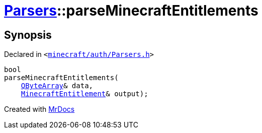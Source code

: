 [#Parsers-parseMinecraftEntitlements]
= xref:Parsers.adoc[Parsers]::parseMinecraftEntitlements
:relfileprefix: ../
:mrdocs:


== Synopsis

Declared in `&lt;https://github.com/PrismLauncher/PrismLauncher/blob/develop/launcher/minecraft/auth/Parsers.h#L17[minecraft&sol;auth&sol;Parsers&period;h]&gt;`

[source,cpp,subs="verbatim,replacements,macros,-callouts"]
----
bool
parseMinecraftEntitlements(
    xref:QByteArray.adoc[QByteArray]& data,
    xref:MinecraftEntitlement.adoc[MinecraftEntitlement]& output);
----



[.small]#Created with https://www.mrdocs.com[MrDocs]#
